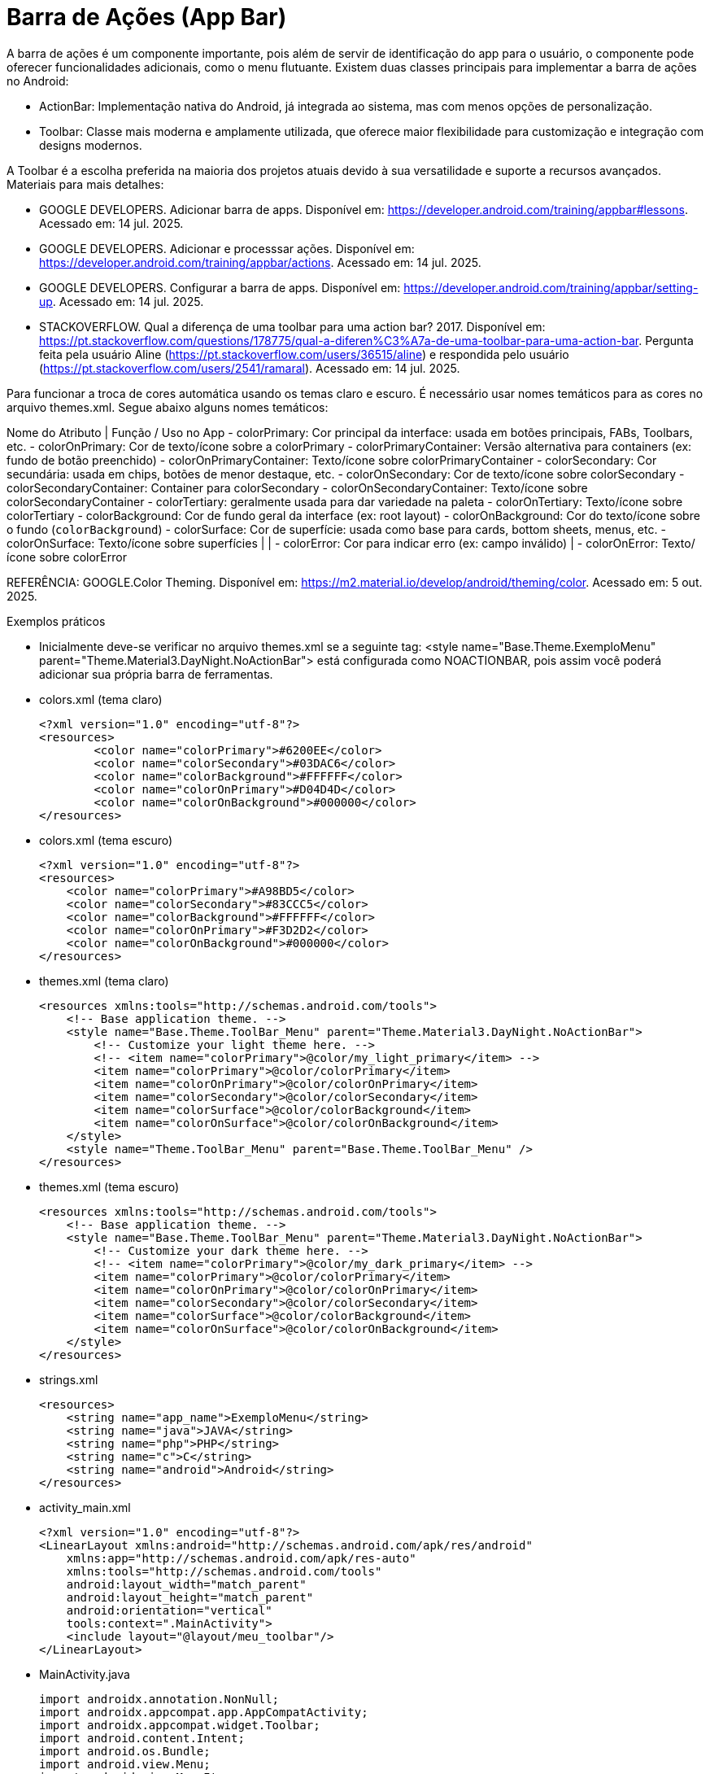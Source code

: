 

= Barra de Ações (App Bar)

A barra de ações é um componente importante, pois além de servir de identificação do app para o usuário, o componente pode oferecer funcionalidades adicionais, como o menu flutuante. Existem duas classes principais para implementar a barra de ações no Android:

- ActionBar: Implementação nativa do Android, já integrada ao sistema, mas com menos opções de personalização.
- Toolbar: Classe mais moderna e amplamente utilizada, que oferece maior flexibilidade para customização e integração com designs modernos.

A Toolbar é a escolha preferida na maioria dos projetos atuais devido à sua versatilidade e suporte a recursos avançados.
Materiais para mais detalhes:

- GOOGLE DEVELOPERS. Adicionar barra de apps. Disponível em: https://developer.android.com/training/appbar#lessons. Acessado em: 14 jul. 2025.
- GOOGLE DEVELOPERS. Adicionar e processsar ações. Disponível em: https://developer.android.com/training/appbar/actions. Acessado em: 14 jul. 2025.
- GOOGLE DEVELOPERS. Configurar a barra de apps. Disponível em: https://developer.android.com/training/appbar/setting-up. Acessado em: 14 jul. 2025.
- STACKOVERFLOW. Qual a diferença de uma toolbar para uma action bar? 2017. Disponível em: https://pt.stackoverflow.com/questions/178775/qual-a-diferen%C3%A7a-de-uma-toolbar-para-uma-action-bar. Pergunta feita pela usuário Aline (https://pt.stackoverflow.com/users/36515/aline) e respondida pelo usuário (https://pt.stackoverflow.com/users/2541/ramaral). Acessado em: 14 jul. 2025.

Para funcionar a troca de cores automática usando os temas claro e escuro. É necessário usar nomes temáticos para as cores no arquivo themes.xml. Segue abaixo alguns nomes temáticos:

Nome do Atributo | Função / Uso no App                                                                
- colorPrimary: Cor principal da interface: usada em botões principais, FABs, Toolbars, etc.
- colorOnPrimary: Cor de texto/ícone sobre a colorPrimary
- colorPrimaryContainer: Versão alternativa para containers (ex: fundo de botão preenchido)   
- colorOnPrimaryContainer: Texto/ícone sobre colorPrimaryContainer  
- colorSecondary: Cor secundária: usada em chips, botões de menor destaque, etc.  
- colorOnSecondary: Cor de texto/ícone sobre colorSecondary
- colorSecondaryContainer: Container para colorSecondary
- colorOnSecondaryContainer: Texto/ícone sobre colorSecondaryContainer
- colorTertiary: geralmente usada para dar variedade na paleta               
- colorOnTertiary: Texto/ícone sobre colorTertiary  
- colorBackground: Cor de fundo geral da interface (ex: root layout)                                  
- colorOnBackground: Cor do texto/ícone sobre o fundo (`colorBackground`)                               
- colorSurface: Cor de superfície: usada como base para cards, bottom sheets, menus, etc.          
- colorOnSurface: Texto/ícone sobre superfícies                                                      |                                                   |
- colorError: Cor para indicar erro (ex: campo inválido)                                         |
- colorOnError: Texto/ícone sobre colorError  
                                 
REFERÊNCIA: GOOGLE.Color Theming. Disponível em: <https://m2.material.io/develop/android/theming/color>. Acessado em: 5 out. 2025.

Exemplos práticos

- Inicialmente deve-se verificar no arquivo themes.xml se a seguinte tag:  <style name="Base.Theme.ExemploMenu"
        parent="Theme.Material3.DayNight.NoActionBar"> está configurada como NOACTIONBAR, pois assim você poderá adicionar sua própria barra de ferramentas.

- colors.xml (tema claro)
[source,xml]
<?xml version="1.0" encoding="utf-8"?>
<resources>
        <color name="colorPrimary">#6200EE</color>
        <color name="colorSecondary">#03DAC6</color>
        <color name="colorBackground">#FFFFFF</color>
        <color name="colorOnPrimary">#D04D4D</color>
        <color name="colorOnBackground">#000000</color>
</resources>

- colors.xml (tema escuro)
[source,xml]
<?xml version="1.0" encoding="utf-8"?>
<resources>
    <color name="colorPrimary">#A98BD5</color>
    <color name="colorSecondary">#83CCC5</color>
    <color name="colorBackground">#FFFFFF</color>
    <color name="colorOnPrimary">#F3D2D2</color>
    <color name="colorOnBackground">#000000</color>
</resources>

- themes.xml (tema claro)
[source,xml]
<resources xmlns:tools="http://schemas.android.com/tools">
    <!-- Base application theme. -->
    <style name="Base.Theme.ToolBar_Menu" parent="Theme.Material3.DayNight.NoActionBar">
        <!-- Customize your light theme here. -->
        <!-- <item name="colorPrimary">@color/my_light_primary</item> -->
        <item name="colorPrimary">@color/colorPrimary</item>
        <item name="colorOnPrimary">@color/colorOnPrimary</item>
        <item name="colorSecondary">@color/colorSecondary</item>
        <item name="colorSurface">@color/colorBackground</item>
        <item name="colorOnSurface">@color/colorOnBackground</item>
    </style>
    <style name="Theme.ToolBar_Menu" parent="Base.Theme.ToolBar_Menu" />
</resources>

- themes.xml (tema escuro)
[source,xml]
<resources xmlns:tools="http://schemas.android.com/tools">
    <!-- Base application theme. -->
    <style name="Base.Theme.ToolBar_Menu" parent="Theme.Material3.DayNight.NoActionBar">
        <!-- Customize your dark theme here. -->
        <!-- <item name="colorPrimary">@color/my_dark_primary</item> -->
        <item name="colorPrimary">@color/colorPrimary</item>
        <item name="colorOnPrimary">@color/colorOnPrimary</item>
        <item name="colorSecondary">@color/colorSecondary</item>
        <item name="colorSurface">@color/colorBackground</item>
        <item name="colorOnSurface">@color/colorOnBackground</item>
    </style>
</resources>

- strings.xml
[source,xml]
<resources>
    <string name="app_name">ExemploMenu</string>
    <string name="java">JAVA</string>
    <string name="php">PHP</string>
    <string name="c">C</string>
    <string name="android">Android</string>
</resources>

- activity_main.xml
[source,xml]
<?xml version="1.0" encoding="utf-8"?>
<LinearLayout xmlns:android="http://schemas.android.com/apk/res/android"
    xmlns:app="http://schemas.android.com/apk/res-auto"
    xmlns:tools="http://schemas.android.com/tools"
    android:layout_width="match_parent"
    android:layout_height="match_parent"
    android:orientation="vertical"
    tools:context=".MainActivity">
    <include layout="@layout/meu_toolbar"/>
</LinearLayout>

- MainActivity.java
[source,java]
import androidx.annotation.NonNull;
import androidx.appcompat.app.AppCompatActivity;
import androidx.appcompat.widget.Toolbar;
import android.content.Intent;
import android.os.Bundle;
import android.view.Menu;
import android.view.MenuItem;
public class MainActivity extends AppCompatActivity {
    @Override
    protected void onCreate(Bundle savedInstanceState) {
        super.onCreate(savedInstanceState);
        setContentView(R.layout.activity_main);
        Toolbar toolbar = findViewById(R.id.meu_toolbar);
        setSupportActionBar(toolbar);
        getSupportActionBar().setDisplayHomeAsUpEnabled(true);
        getSupportActionBar().setTitle("AppBar");
    }//onCreate
    @Override
    public boolean onCreateOptionsMenu(Menu menu) {
        getMenuInflater().inflate(R.menu.menu_toolbar,menu);
        return super.onCreateOptionsMenu(menu);
    }//
    @Override
    public boolean onOptionsItemSelected(@NonNull MenuItem item) {
        Intent it = null;
        if(R.id.java == item.getItemId()){
            it= new Intent(getApplicationContext(), JavaActivity.class);
            it.putExtra("dados","JAVA");
            startActivity(it);
            return true;
        }
        if(R.id.php == item.getItemId()){
            it= new Intent(getApplicationContext(), PhpActivity.class);
            it.putExtra("dados","PHP");
            startActivity(it);
            return true;
        }
        if(R.id.c == item.getItemId()){
            it= new Intent(getApplicationContext(), JavaActivity.class);
            it.putExtra("dados","C");
            startActivity(it);
            return true;
        }
        if(android.R.id.home == item.getItemId()){
            finish();
            return true;
        }
        return super.onOptionsItemSelected(item);
    }//onOptions
}//class

- meu_toolbar.xml
[source,xml]
<?xml version="1.0" encoding="utf-8"?>
<androidx.appcompat.widget.Toolbar xmlns:android="http://schemas.android.com/apk/res/android"
    android:id="@+id/meu_toolbar"
    android:elevation="10dp"
    android:background="?attr/colorTertiary"
    android:titleTextColor="?attr/colorOnPrimary"
    android:layout_width="match_parent"
    android:layout_height="wrap_content">
    <ImageView
        android:layout_width="wrap_content"
        android:layout_height="wrap_content"
        android:src="@mipmap/ic_launcher"/>
    <TextView
        android:layout_width="wrap_content"
        android:layout_height="wrap_content"
        android:textAppearance="@style/TextAppearance.AppCompat.Large"
        android:text="@string/android"/>
</androidx.appcompat.widget.Toolbar>

- menu_toolbar.xml
[source,xml]
<?xml version="1.0" encoding="utf-8"?>
<menu xmlns:android="http://schemas.android.com/apk/res/android"
    xmlns:app="http://schemas.android.com/apk/res-auto">
    <item android:id="@+id/java"
        android:icon="@mipmap/ic_launcher"
        android:title="@string/java"/>
    <item android:id="@+id/php"
        android:title="@string/php"/>
    <item android:id="@+id/c"
        android:title="@string/c"/>
</menu>

- JavaActivity.java
[source,java]
import androidx.appcompat.app.AppCompatActivity;
import android.os.Bundle;
import android.widget.TextView;
public class JavaActivity extends AppCompatActivity {
    private TextView textViewJava;
    @Override
    protected void onCreate(Bundle savedInstanceState) {
        super.onCreate(savedInstanceState);
        setContentView(R.layout.activity_java);
        textViewJava = findViewById(R.id.textViewJava);
        String msg = getIntent().getStringExtra("dados");
        textViewJava.setText(msg);
    }//onCreate
}//class

- activity_java.xml
[source,xml]
<?xml version="1.0" encoding="utf-8"?>
<androidx.constraintlayout.widget.ConstraintLayout xmlns:android="http://schemas.android.com/apk/res/android"
    xmlns:app="http://schemas.android.com/apk/res-auto"
    xmlns:tools="http://schemas.android.com/tools"
    android:layout_width="match_parent"
    android:layout_height="match_parent"
    tools:context=".JavaActivity">
    <TextView
        android:id="@+id/textViewJava"
        android:layout_width="wrap_content"
        android:layout_height="wrap_content"
        android:text="@string/java"
        app:layout_constraintBottom_toBottomOf="parent"
        app:layout_constraintEnd_toEndOf="parent"
        app:layout_constraintStart_toStartOf="parent"
        app:layout_constraintTop_toTopOf="parent" />
</androidx.constraintlayout.widget.ConstraintLayout>

- PhpActivity.java
[source,java]
import androidx.appcompat.app.AppCompatActivity;
import android.os.Bundle;
import android.widget.TextView;
public class PhpActivity extends AppCompatActivity {
    private TextView textViewPhp;
    @Override
    protected void onCreate(Bundle savedInstanceState) {
        super.onCreate(savedInstanceState);
        setContentView(R.layout.activity_php);
        textViewPhp = findViewById(R.id.textViewPhp);
        String msg = getIntent().getStringExtra("dados");
        textViewPhp.setText(msg);
    }//onCreate
}

- activity_php.xml
[source,xml]
<?xml version="1.0" encoding="utf-8"?>
<androidx.constraintlayout.widget.ConstraintLayout xmlns:android="http://schemas.android.com/apk/res/android"
    xmlns:app="http://schemas.android.com/apk/res-auto"
    xmlns:tools="http://schemas.android.com/tools"
    android:layout_width="match_parent"
    android:layout_height="match_parent"
    tools:context=".PhpActivity">
    <TextView
        android:id="@+id/textViewPhp"
        android:layout_width="wrap_content"
        android:layout_height="wrap_content"
        android:text="@string/php"
        app:layout_constraintBottom_toBottomOf="parent"
        app:layout_constraintEnd_toEndOf="parent"
        app:layout_constraintStart_toStartOf="parent"
        app:layout_constraintTop_toTopOf="parent" />
</androidx.constraintlayout.widget.ConstraintLayout>

- CActivity.java
[source,java]
import androidx.appcompat.app.AppCompatActivity;
import android.os.Bundle;
import android.widget.TextView;
public class CActivity extends AppCompatActivity {
    private TextView textViewC;
    @Override
    protected void onCreate(Bundle savedInstanceState) {
        super.onCreate(savedInstanceState);
        setContentView(R.layout.activity_c);
        textViewC = findViewById(R.id.textViewC);
        String msg = getIntent().getStringExtra("dados");
        textViewC.setText(msg);
    }//onCreate
}

- activity_c.xml
[source,xml]
<?xml version="1.0" encoding="utf-8"?>
<androidx.constraintlayout.widget.ConstraintLayout xmlns:android="http://schemas.android.com/apk/res/android"
    xmlns:app="http://schemas.android.com/apk/res-auto"
    xmlns:tools="http://schemas.android.com/tools"
    android:layout_width="match_parent"
    android:layout_height="match_parent"
    tools:context=".CActivity">
    <TextView
        android:id="@+id/textViewC"
        android:layout_width="wrap_content"
        android:layout_height="wrap_content"
        android:text="@string/c"
        app:layout_constraintBottom_toBottomOf="parent"
        app:layout_constraintEnd_toEndOf="parent"
        app:layout_constraintStart_toStartOf="parent"
        app:layout_constraintTop_toTopOf="parent" />
</androidx.constraintlayout.widget.ConstraintLayout>

OBS: Depois faça o teste com o emulador configurado com o tema escuro.







